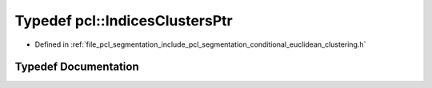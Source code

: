 .. _exhale_typedef_namespacepcl_1ad23a5d901ae14db89c439b5e825b3256:

Typedef pcl::IndicesClustersPtr
===============================

- Defined in :ref:`file_pcl_segmentation_include_pcl_segmentation_conditional_euclidean_clustering.h`


Typedef Documentation
---------------------


.. doxygentypedef:: pcl::IndicesClustersPtr
